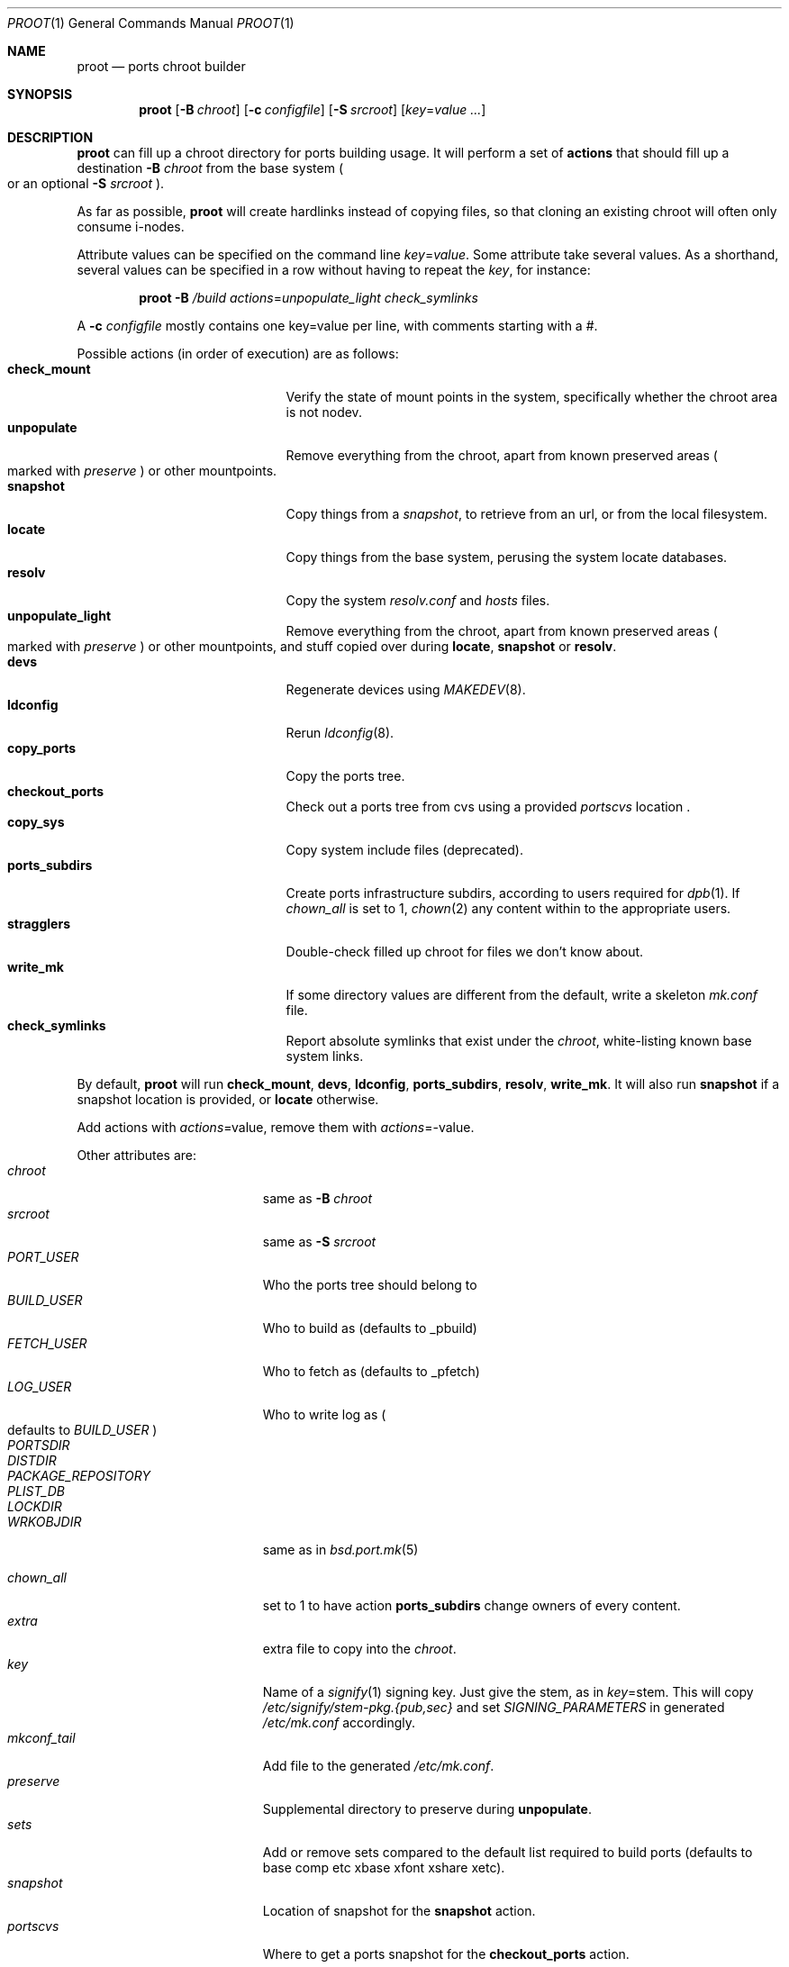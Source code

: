 .\"	$OpenBSD: proot.1,v 1.10 2016/05/15 13:09:58 espie Exp $
.\"
.\" Copyright (c) 2016 Marc Espie <espie@openbsd.org>
.\"
.\" Permission to use, copy, modify, and distribute this software for any
.\" purpose with or without fee is hereby granted, provided that the above
.\" copyright notice and this permission notice appear in all copies.
.\"
.\" THE SOFTWARE IS PROVIDED "AS IS" AND THE AUTHOR DISCLAIMS ALL WARRANTIES
.\" WITH REGARD TO THIS SOFTWARE INCLUDING ALL IMPLIED WARRANTIES OF
.\" MERCHANTABILITY AND FITNESS. IN NO EVENT SHALL THE AUTHOR BE LIABLE FOR
.\" ANY SPECIAL, DIRECT, INDIRECT, OR CONSEQUENTIAL DAMAGES OR ANY DAMAGES
.\" WHATSOEVER RESULTING FROM LOSS OF USE, DATA OR PROFITS, WHETHER IN AN
.\" ACTION OF CONTRACT, NEGLIGENCE OR OTHER TORTIOUS ACTION, ARISING OUT OF
.\" OR IN CONNECTION WITH THE USE OR PERFORMANCE OF THIS SOFTWARE.
.\"
.Dd $Mdocdate: May 15 2016 $
.Dt PROOT 1
.Os
.Sh NAME
.Nm proot
.Nd ports chroot builder
.Sh SYNOPSIS
.Nm proot
.Bk -words
.Op Fl B Ar chroot
.Op Fl c Ar configfile
.Op Fl S Ar srcroot
.Op Ar key Ns = Ns Ar value ...
.Ek
.Sh DESCRIPTION
.Nm
can fill up a chroot directory for ports building usage.
It will perform a set of
.Cm actions
that should fill up a destination
.Fl B Ar chroot
from the base system
.Po
or an optional
.Fl S Ar srcroot
.Pc .
.Pp
As far as possible,
.Nm
will create hardlinks instead of copying files, so that cloning an existing
chroot will often only consume i-nodes.
.Pp
Attribute values can be specified on the command line
.Ar key Ns = Ns Ar value .
Some attribute take several values.
As a shorthand, several values can be specified in a row without having
to repeat the
.Ar key ,
for instance:
.Bd -literal -offset indent
.Nm Fl B Ar /build Ar actions Ns = Ns Ar unpopulate_light Ar check_symlinks
.Ed
.Pp
A
.Fl c Ar configfile
mostly contains one key=value per line, with comments starting
with a #.
.Pp
Possible actions (in order of execution) are as follows:
.Bl -tag -width Dssssssssssss -compact -offset indent
.It Cm check_mount
Verify the state of mount points in the system, specifically whether
the chroot area is not nodev.
.It Cm unpopulate
Remove everything from the chroot, apart from known preserved areas
.Po marked with
.Ar preserve
.Pc
or other mountpoints.
.It Cm snapshot
Copy things from a
.Ar snapshot ,
to retrieve from an url, or from the local filesystem.
.It Cm locate
Copy things from the base system, perusing the system locate databases.
.It Cm resolv
Copy the system
.Pa resolv.conf
and
.Pa hosts
files.
.It Cm unpopulate_light
Remove everything from the chroot, apart from known preserved areas
.Po marked with
.Ar preserve
.Pc
or other mountpoints,
and stuff copied over during
.Cm locate ,
.Cm snapshot
or
.Cm resolv .
.It Cm devs
Regenerate devices using
.Xr MAKEDEV 8 .
.It Cm ldconfig
Rerun
.Xr ldconfig 8 .
.It Cm copy_ports
Copy the ports tree.
.It Cm checkout_ports
Check out a ports tree from cvs using a provided
.Ar portscvs
location .
.It Cm copy_sys
Copy system include files (deprecated).
.It Cm ports_subdirs
Create ports infrastructure subdirs, according to users required for
.Xr dpb 1 .
If
.Ar chown_all
is set to 1,
.Xr chown 2
any content within to the appropriate users.
.It Cm stragglers
Double-check filled up chroot for files we don't know about.
.It Cm write_mk
If some directory values are different from the default,
write a skeleton
.Pa mk.conf
file.
.It Cm check_symlinks
Report absolute symlinks that exist under the
.Ar chroot ,
white-listing known base system links.
.El
.Pp
By default,
.Nm
will run
.Cm check_mount , devs , ldconfig , ports_subdirs , resolv , write_mk .
It will also run
.Cm snapshot
if a snapshot location is provided,
or
.Cm locate
otherwise.
.Pp
Add actions with
.Ar actions Ns = Ns value ,
remove them with
.Ar actions Ns = Ns - Ns value .
.Pp
Other attributes are:
.Bl -tag -width Dssssssssss -offset indent -compact
.It Ar chroot
same as
.Fl B Ar chroot
.It Ar srcroot
same as
.Fl S Ar srcroot
.It Ar PORT_USER
Who the ports tree should belong to
.It Ar BUILD_USER
Who to build as (defaults to _pbuild)
.It Ar FETCH_USER
Who to fetch as (defaults to _pfetch)
.It Ar LOG_USER
Who to write log as
.Po
defaults to
.Ar BUILD_USER
.Pc
.It Ar PORTSDIR
.It Ar DISTDIR
.It Ar PACKAGE_REPOSITORY
.It Ar PLIST_DB
.It Ar LOCKDIR
.It Ar WRKOBJDIR
same as in
.Xr bsd.port.mk 5
.Pp
.It Ar chown_all
set to 1 to have action
.Cm ports_subdirs
change owners of every content.
.It Ar extra
extra file to copy into the
.Ar chroot .
.It Ar key
Name of a
.Xr signify 1
signing key.
Just give the stem, as in
.Ar key Ns = Ns stem .
This will copy
.Pa /etc/signify/stem-pkg.{pub,sec}
and set
.Va SIGNING_PARAMETERS
in generated
.Pa /etc/mk.conf
accordingly.
.It Ar mkconf_tail
Add file to the generated
.Pa /etc/mk.conf .
.It Ar preserve
Supplemental directory to preserve during
.Cm unpopulate .
.It Ar sets
Add or remove sets compared to the default list required to build ports
(defaults to base comp etc xbase xfont xshare xetc).
.It Ar snapshot
Location of snapshot for the
.Cm snapshot
action.
.It Ar portscvs
Where to get a ports snapshot for the
.Cm checkout_ports
action.
.El
.Sh EXAMPLES
The following 
.Ar configfile
sets things up for an initial build on a
.Xr dpb 1
cluster.
.Bd -literal -offset index
chroot=/build
PORT_USER=espie
extra=/home/espie/startup
WRKOBJDIR=/tmp/pobj
LOCKDIR=/tmp/locks
PLIST_DB=/data/plist
DISTDIR=/data/distfiles
PACKAGE_REPOSITORY=/data/packages
actions=unpopulate_light
	copy_ports
.Ed
.Pp
It assumes
.Pa /build/data
is a separate partition that won't be cleaned up by
.Cm unpopulate_light ,
and that can be mounted on slaves.
Note also that
.Pa /tmp
should be a fast local directory on every machine of the cluster.
.Pp
.Pa /home/espie/startup
is a startup script for
.Xr dpb 1 .
.Pp
Initial invocation on the master could be
.Bd -offset indent 
.Nm Fl c Ar configfile Ar chown_all Ns = Ns Ar 1
.Ed
.Pp
to ensure correct permissions for existing data under various
ports directories.
.Pp
Slaves should not need the extra arguments, as the directories will
already have correct owners.
.Sh SEE ALSO
.Xr dpb 1 ,
.Xr chroot 8
.Sh AUTHOR
Marc Espie
